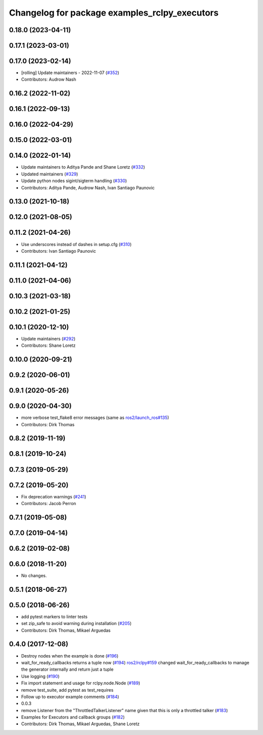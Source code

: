 ^^^^^^^^^^^^^^^^^^^^^^^^^^^^^^^^^^^^^^^^^^^^^^
Changelog for package examples_rclpy_executors
^^^^^^^^^^^^^^^^^^^^^^^^^^^^^^^^^^^^^^^^^^^^^^

0.18.0 (2023-04-11)
-------------------

0.17.1 (2023-03-01)
-------------------

0.17.0 (2023-02-14)
-------------------
* [rolling] Update maintainers - 2022-11-07 (`#352 <https://github.com/ros2/examples/issues/352>`_)
* Contributors: Audrow Nash

0.16.2 (2022-11-02)
-------------------

0.16.1 (2022-09-13)
-------------------

0.16.0 (2022-04-29)
-------------------

0.15.0 (2022-03-01)
-------------------

0.14.0 (2022-01-14)
-------------------
* Update maintainers to Aditya Pande and Shane Loretz (`#332 <https://github.com/ros2/examples/issues/332>`_)
* Updated maintainers (`#329 <https://github.com/ros2/examples/issues/329>`_)
* Update python nodes sigint/sigterm handling (`#330 <https://github.com/ros2/examples/issues/330>`_)
* Contributors: Aditya Pande, Audrow Nash, Ivan Santiago Paunovic

0.13.0 (2021-10-18)
-------------------

0.12.0 (2021-08-05)
-------------------

0.11.2 (2021-04-26)
-------------------
* Use underscores instead of dashes in setup.cfg (`#310 <https://github.com/ros2/examples/issues/310>`_)
* Contributors: Ivan Santiago Paunovic

0.11.1 (2021-04-12)
-------------------

0.11.0 (2021-04-06)
-------------------

0.10.3 (2021-03-18)
-------------------

0.10.2 (2021-01-25)
-------------------

0.10.1 (2020-12-10)
-------------------
* Update maintainers (`#292 <https://github.com/ros2/examples/issues/292>`_)
* Contributors: Shane Loretz

0.10.0 (2020-09-21)
-------------------

0.9.2 (2020-06-01)
------------------

0.9.1 (2020-05-26)
------------------

0.9.0 (2020-04-30)
------------------
* more verbose test_flake8 error messages (same as `ros2/launch_ros#135 <https://github.com/ros2/launch_ros/issues/135>`_)
* Contributors: Dirk Thomas

0.8.2 (2019-11-19)
------------------

0.8.1 (2019-10-24)
------------------

0.7.3 (2019-05-29)
------------------

0.7.2 (2019-05-20)
------------------
* Fix deprecation warnings (`#241 <https://github.com/ros2/examples/issues/241>`_)
* Contributors: Jacob Perron

0.7.1 (2019-05-08)
------------------

0.7.0 (2019-04-14)
------------------

0.6.2 (2019-02-08)
------------------

0.6.0 (2018-11-20)
------------------
* No changes.

0.5.1 (2018-06-27)
------------------

0.5.0 (2018-06-26)
------------------
* add pytest markers to linter tests
* set zip_safe to avoid warning during installation (`#205 <https://github.com/ros2/examples/issues/205>`_)
* Contributors: Dirk Thomas, Mikael Arguedas

0.4.0 (2017-12-08)
------------------
* Destroy nodes when the example is done (`#196 <https://github.com/ros2/examples/issues/196>`_)
* wait_for_ready_callbacks returns a tuple now (`#194 <https://github.com/ros2/examples/issues/194>`_)
  `ros2/rclpy#159 <https://github.com/ros2/rclpy/issues/159>`_ changed wait_for_ready_callbacks to manage the generator internally and return just a tuple
* Use logging (`#190 <https://github.com/ros2/examples/issues/190>`_)
* Fix import statement and usage for rclpy.node.Node (`#189 <https://github.com/ros2/examples/issues/189>`_)
* remove test_suite, add pytest as test_requires
* Follow up to executor example comments (`#184 <https://github.com/ros2/examples/issues/184>`_)
* 0.0.3
* remove Listener from the "ThrottledTalkerListener" name given that this is only a throttled talker (`#183 <https://github.com/ros2/examples/issues/183>`_)
* Examples for Executors and callback groups (`#182 <https://github.com/ros2/examples/issues/182>`_)
* Contributors: Dirk Thomas, Mikael Arguedas, Shane Loretz
